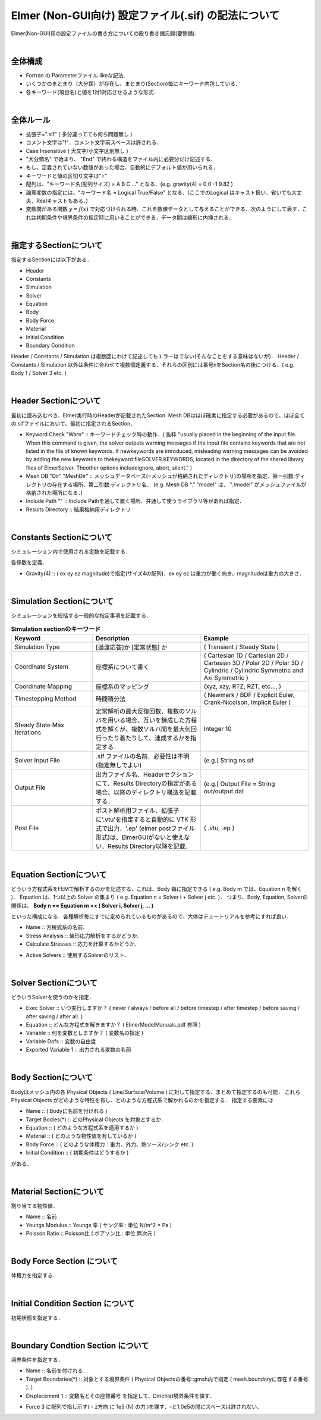 ===============================================================================
Elmer (Non-GUI向け) 設定ファイル(.sif) の記法について
===============================================================================

Elmer(Non-GUI)用の設定ファイルの書き方についての殴り書き備忘録(要整備)．

|

全体構成
=========================================================

* Fortran の Parameterファイル likeな記法．
* いくつかのまとまり（大分類）が存在し、まとまり(Section)毎にキーワード内包している．
* 各キーワード(項目名)と値を1対1対応させるような形式．

|

全体ルール
=========================================================

* 拡張子=".sif" ( 多分違ってても何ら問題無し )
* コメント文字は"!"．コメント文字前スペースは許される．
* Case Insensitive ( 大文字/小文字区別無し )
* "大分類名" で始まり、 "End" で終わる構造をファイル内に必要分だけ記述する．
* もし、定義されていない数値があった場合、自動的にデフォルト値が用いられる．
* キーワードと値の区切り文字は"="
* 配列は、"キーワード名(配列サイズ) = A B C ..." となる．(e.g. gravity(4) = 0 0 -1 9.82 )
* 論理変数の指定には、"キーワード名 = Logical True/False" となる．(ここでのLogical はキャスト扱い．省いても大丈夫．Realキャストもある．)
* 変数間がある関数 :math:`y=f(x)` で対応づけられる時、これを数値データとして与えることができる．次のようにして表す．これは初期条件や境界条件の指定時に用いることができる．データ間は線形に内挿される．

.. code-block::
   :caption: 関数応答の表現 (データテーブル表記)
             
   yval = Variable Coordinate 1
   Real
     0.0 0
     1.0 1.0
     2.0 4.0
     3.0 9.0
     4.0 16.0
   End

   
|
   
指定するSectionについて
=========================================================

指定するSectionには以下がある．

* Header
* Constants
* Simulation
* Solver
* Equation
* Body
* Body Force
* Material
* Initial Condition
* Boundary Condition

Header / Constants / Simulation は複数回にわけて記述してもエラーはでない(そんなことをする意味はないが)．
Header / Constants / Simulation 以外は条件に合わせて複数個定義する．それらの区別には番号nをSection名の後につける．( e.g. Body 1 / Solver 3 etc. )


|

Header Sectionについて
=========================================================

最初に読み込むべき、Elmer実行時のHeaderが記載されたSection. Mesh DBはほぼ確実に指定する必要があるので、ほぼ全ての.sifファイルにおいて、最初に指定されるSection．

.. code-block::
   :caption: Headerの指定例
   
   Header
     CHECK KEYWORDS "Warn"
     Mesh DB "." "model"
     Include Path ""
     Results Directory ""
   End


* Keyword Check "Warn" :: キーワードチェック時の動作．( 抜粋 "usually placed in the beginning of the input file. When this command is given, the solver outputs warning messages if the input file contains keywords that are not listed in the file of known keywords. If newkeywords are introduced, misleading warning messages can be avoided by adding the new keywords to thekeyword fileSOLVER.KEYWORDS, located in the directory of the shared library files of ElmerSolver. Theother options includeignore, abort, silent." )
* Mesh DB "Dir" "MeshDir" :: メッシュデータベース(=メッシュが格納されたディレクトリ)の場所を指定．第一引数:ディレクトリの存在する場所、第二引数:ディレクトリ名． (e.g. Mesh DB "." "model" は、 "./model" がメッシュファイルが格納された場所になる．)
* Include Path "" :: Include Pathを通して置く場所．共通して使うライブラリ等があれば指定．
* Results Directory :: 結果格納用ディレクトリ


|


Constants Sectionについて
======================================

シミュレーション内で使用される定数を記載する．

.. code-block::
   :caption: Constants section の指定例

   Constants
     Stefan Boltzmann = 5.6704e-8
     Boltzmann Constant = 1.3807e-23
     Gravity(4) = 0 0 -1 9.82
   End


各係数を定義．

* Gravity(4) :: ( ex ey ez magnitude)で指定(サイズ4の配列)．ex ey ez は重力が働く向き、magnitudeは重力の大きさ．

|

Simulation Sectionについて
======================================

シミュレーションを統括する一般的な指定事項を記載する．


.. code-block::
   :caption: Simulation section の指定例

   Simulation
     Coordinate System           = "Cartesian 3D"
     Coordinate Mapping(3)       = 1 2 3
     
     Simulation Type             = "Steady State"
     Steady State Max Iterations = 20
     Timestepping Method         = "Explicit Euler"

     Solver Input File           = "elastic_linear.sif"
     Output File                 = "elastic_linear.dat"
     Post File                   = "elastic_linear.vtu"
   End

   
.. csv-table:: **Simulation sectionのキーワード**
   :header: "Keyword", "Description", "Example"
   :widths: 30, 40, 40
   :width:  800px
   
   "Simulation Type", "[過渡応答]か [定常状態] か", "( Transient / Steady State )"
   "Coordinate System", "座標系について書く", "( Cartesian 1D / Cartesian 2D / Cartesian 3D / Polar 2D / Polar 3D / Cylindric / Cylindric Symmetric and Axi Symmetric )"
   "Coordinate Mapping", "座標系のマッピング", "(xyz, xzy, RTZ, RZT, etc..., ) "
   "Timestepping Method", "時間積分法", "( Newmark / BDF / Explicit Euler, Crank-Nicolson, Implicit Euler )"
   "Steady State Max Iterations", "定常解析の最大反復回数．複数のソルバを用いる場合、互いを錬成した方程式を解くが、複数ソルバ間を最大何回行ったり着たりして、連成するかを指定する．", "Integer 10"
   "Solver Input File", ".sif ファイルの名前．必要性は不明 (指定無しでよい)", "(e.g.) String ns.sif"
   "Output File", "出力ファイル名．Headerセクションにて、Results Directoryの指定がある場合、以降のディレクトリ構造を記載する．", "(e.g.) Output File = String out/output.dat"
   "Post File", "ポスト解析用ファイル．拡張子に'.vtu'を指定すると自動的に VTK 形式で出力．'.ep' (elmer postファイル形式)は、ElmerGUIがないと使えない．Results Directory以降を記載．", "( .vtu, .ep )"

|
   

Equation Sectionについて
======================================

どういう方程式系をFEMで解析するのかを記述する．これは、Body 毎に指定できる ( e.g. Body m では、Equation n を解く )．
Equation は、1つ以上の Solver の集まり ( e.g. Equation n = Solver i + Solver j etc. )．
つまり、Body, Equation, Solverの関係は、 **Body n == Equation m << ( Solver i, Solver j, ... )**


といった構成になる．各種解析毎にすでに定められているものがあるので、大体はチュートリアルを参考にすれば良い．

.. code-block::
   :caption: 応力解析の例

   Equation 1
     Name               = "StressAnalysis"
     Stress Analysis    = True
     Calculate Stresses = Logical False
   End

* Name :: 方程式系の名前.
* Stress Analysis :: 線形応力解析をするかどうか．
* Calculate Stresses :: 応力を計算するかどうか．


.. code-block::
   :caption: ソルバ組み合わせの例

   Equation 1
     Name              = "CombinedSolver"
     Active Solvers(2) = 1 2
   End

   Solver 1
     ...
   End

   Solver 2
     ...
   End

* Active Solvers :: 使用するSolverのリスト．


|

  
Solver Sectionについて
======================================

どういうSolverを使うのかを指定．

.. code-block::
   :caption: 基本的なSolverの指定値

   Solver 1
     Exec Solver   = "Always"
     Equation      = "Stress Analysis"
     Variable      = "Displacement"
     Variable Dofs = 3
     Exported Variable 1 = "Displacement"
   End


* Exec Solver :: いつ実行しますか？ ( never / always / before all / before timestep / after timestep / before saving / after saving / after all. )
* Equation :: どんな方程式を解きますか？ ( ElmerModelManuals.pdf 参照 )
* Variable :: 何を変数としますか？ ( 変数名の指定 )
* Variable Dofs :: 変数の自由度
* Exported Variable 1 :: 出力される変数の名前


  
.. code-block::
   :caption: 線形 / 非線形 その他解析毎に指定するキーワード例

   Solver 1
     Linear System Solver = "Iterative"
     Linear System Iterative Method = "BiCGStab"
     Linear System Max Iterations = 10000
     Linear System Convergence Tolerance = 1.0e-3
     Linear System Preconditioning = "ILU0"
     Steady State Convergence Tolerance = 1.0e-5
     Nonlinear System Convergence Tolerance = 1.0e-3
     Nonlinear System Max Iterations = 1
   End


|


Body Sectionについて
======================================

Bodyはメッシュ内の各 Physical Objects ( Line/Surface/Volume ) に対して指定する．まとめて指定するのも可能．
これらPhysical Objects がどのような特性を有し、どのような方程式系で解かれるのかを指定する．
指定する要素には

* Name :: ( Bodyに名前を付けれる )
* Target Bodies(*) :: どのPhysical Objects を対象とするか．
* Equation :: ( どのような方程式系を適用するか )
* Material :: ( どのような物性値を有しているか )
* Body Force :: ( どのような体積力：重力、外力、熱ソース/シンク etc. )
* Initial Condition :: ( 初期条件はどうするか )

がある．
  
.. code-block::
   :caption: Body の指定例

   Body 1
     Target Bodies(1) = 301
     Name = "Body1"

     Equation = 1
     Material = 1
     Body Force = 1
     Initial Condition = 2
   End

   
|


Material Sectionについて
======================================

割り当てる物性値．


.. code-block::
   :caption: 応力解析の例．

   Material 1
     Name           = "Iron_SS400"
     Youngs Modulus = 200.0e9
     Poisson Ratio  = 0.3
   End

* Name :: 名前
* Youngs Modulus :: Youngs 率 ( ヤング率 : 単位 N/m^2 = Pa )
* Poisson Ratio :: Poisson比 ( ポアソン比 : 単位 無次元 )


|



Body Force Section について
======================================

体積力を指定する．


|


Initial Condition Section について
======================================

初期状態を指定する．


|


Boundary Condtion Section について
======================================

境界条件を指定する．


.. code-block::
   :caption: 応力解析における固定境界条件( Dirichlet Condition )指定例．
   
   Boundary Condition 1
     Name = "Constraint1"
     Target Boundaries(1) = 201

     Displacement 1 = 0
     Displacement 2 = 0
     Displacement 3 = 0
   End

* Name :: 名前を付けれる．
* Target Boundaries(*) :: 対象とする境界条件 ( Physical Objectsの番号::gmsh内で指定 ( mesh.boundaryに存在する番号 ). )
* Displacement 1 :: 変数名とその座標番号 を指定して、Dirichlet境界条件を課す．

.. code-block::
   :caption: 応力解析における境界に作用する力を指定する例( 力に対するDirichlet Condition )．
   
   Boundary Condition 2
     Name = "Constraint2"
     Target Boundaries(1) = 202

     Force 3 = -1.0e5


* Force 3 に配列で指し示す( - z方向 に 1e5 (N) の力 )を課す．-と1.0e5の間にスペースは許されない．
